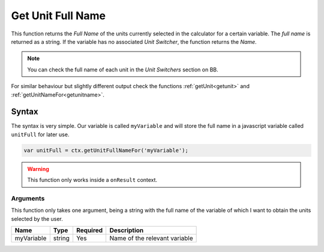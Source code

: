 .. _getunitFull:

Get Unit Full Name
------------------

This function returns the `Full Name` of the units currently selected in the calculator for a certain variable. The `full name` is returned as a string. If the variable has no associated `Unit Switcher`, the function returns the `Name`.

.. note::

    You can check the full name of each unit in the `Unit Switchers` section on BB.

For similar behaviour but slightly different output check the functions :ref:`getUnit<getunit>` and :ref:`getUnitNameFor<getunitname>`.

Syntax
~~~~~~

The syntax is very simple. Our variable is called ``myVariable`` and will store the full name in a javascript variable called ``unitFull`` for later use.

.. code-block:: javascript

      var unitFull = ctx.getUnitFullNameFor('myVariable');

.. warning::

    This function only works inside a ``onResult`` context.


Arguments
'''''''''

This function only takes one argument, being a string with the full name of the variable of which I want to obtain the units selected by the user.
    
+------------+--------+----------+-------------------------------+
| Name       | Type   | Required | Description                   |
+============+========+==========+===============================+
| myVariable | string | Yes      | Name of the relevant variable |
+------------+--------+----------+-------------------------------+

